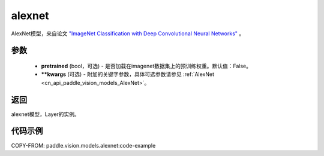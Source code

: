 .. _cn_api_paddle_vision_models_alexnet:

alexnet
-------------------------------

.. py:function:: paddle.vision.models.alexnet(pretrained=False, **kwargs)


AlexNet模型，来自论文 `"ImageNet Classification with Deep Convolutional Neural Networks" <https://papers.nips.cc/paper/2012/file/c399862d3b9d6b76c8436e924a68c45b-Paper.pdf>`_ 。

参数
:::::::::
  - **pretrained** (bool，可选) - 是否加载在imagenet数据集上的预训练权重。默认值：False。
  - **\*\*kwargs** (可选) - 附加的关键字参数，具体可选参数请参见 :ref:`AlexNet <cn_api_paddle_vision_models_AlexNet>`。
返回
:::::::::
alexnet模型，Layer的实例。

代码示例
:::::::::

COPY-FROM: paddle.vision.models.alexnet:code-example
